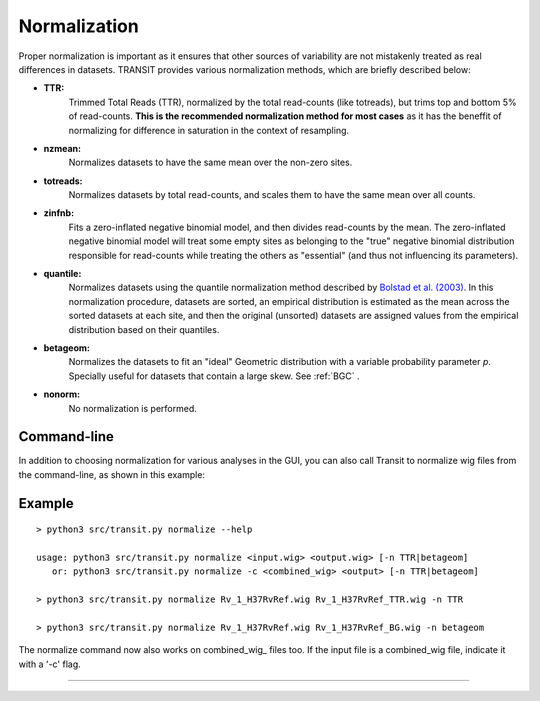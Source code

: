 
.. _normalization:

Normalization
=============


Proper normalization is important as it ensures that other sources of
variability are not mistakenly treated as real differences in
datasets. TRANSIT provides various normalization methods, which are
briefly described below:

- **TTR:**
    Trimmed Total Reads (TTR), normalized by the total
    read-counts (like totreads), but trims top and bottom 5% of
    read-counts. **This is the recommended normalization method for most cases**
    as it has the beneffit of normalizing for difference in
    saturation in the context of resampling.

- **nzmean:**
    Normalizes datasets to have the same mean over the
    non-zero sites.

- **totreads:**
    Normalizes datasets by total read-counts, and scales
    them to have the same mean over all counts.

- **zinfnb:**
    Fits a zero-inflated negative binomial model, and then
    divides read-counts by the mean. The zero-inflated negative
    binomial model will treat some empty sites as belonging to the
    "true" negative binomial distribution responsible for read-counts
    while treating the others as "essential" (and thus not influencing
    its parameters).

- **quantile:**
    Normalizes datasets using the quantile normalization
    method described by `Bolstad et al.
    (2003) <http://www.ncbi.nlm.nih.gov/pubmed/12538238>`_. In this
    normalization procedure, datasets are sorted, an empirical
    distribution is estimated as the mean across the sorted datasets
    at each site, and then the original (unsorted) datasets are
    assigned values from the empirical distribution based on their
    quantiles.

- **betageom:**
    Normalizes the datasets to fit an "ideal" Geometric
    distribution with a variable probability parameter *p*. Specially
    useful for datasets that contain a large skew. See :ref:`BGC` .

- **nonorm:**
    No normalization is performed.

Command-line
------------

In addition to choosing normalization for various analyses in the GUI,
you can also call Transit to normalize wig files from the command-line,
as shown in this example:

Example
-------

::

  > python3 src/transit.py normalize --help

  usage: python3 src/transit.py normalize <input.wig> <output.wig> [-n TTR|betageom]
     or: python3 src/transit.py normalize -c <combined_wig> <output> [-n TTR|betageom]

  > python3 src/transit.py normalize Rv_1_H37RvRef.wig Rv_1_H37RvRef_TTR.wig -n TTR

  > python3 src/transit.py normalize Rv_1_H37RvRef.wig Rv_1_H37RvRef_BG.wig -n betageom

The normalize command now also works on combined_wig_ files too.
If the input file is a combined_wig file, indicate it with a '-c' flag.



.. rst-class:: transit_sectionend
----
